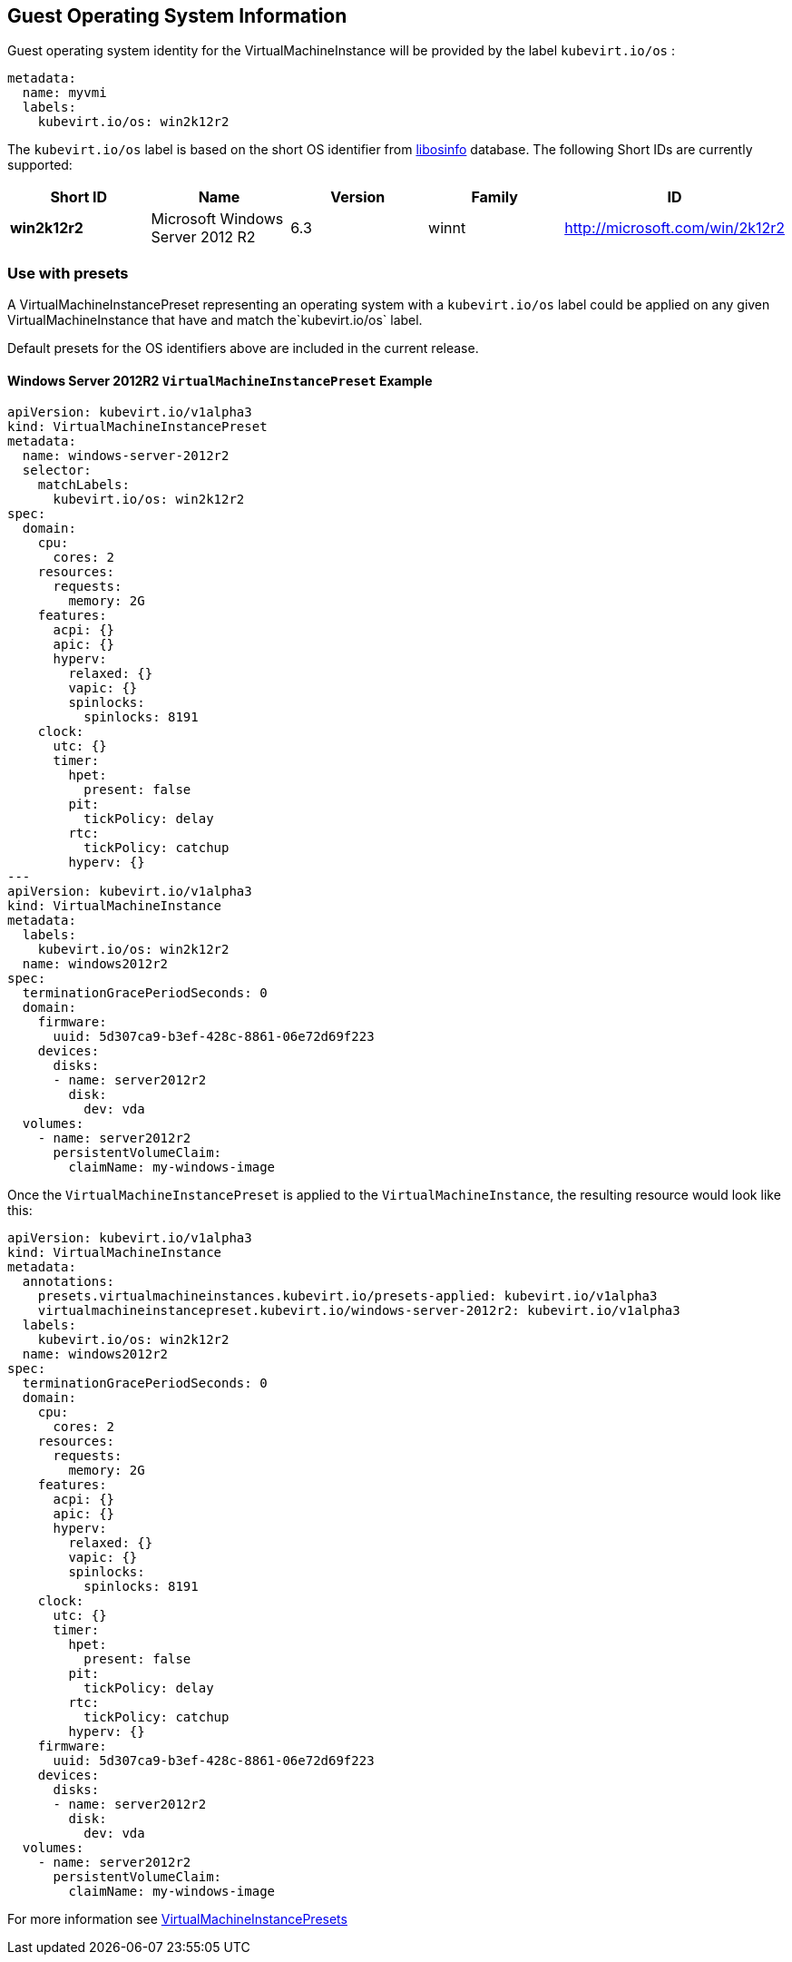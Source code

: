 Guest Operating System Information
----------------------------------

Guest operating system identity for the VirtualMachineInstance will be
provided by the label `kubevirt.io/os` :

[source,yaml]
----
metadata:
  name: myvmi
  labels:
    kubevirt.io/os: win2k12r2
----

The `kubevirt.io/os` label is based on the short OS identifier from
https://libosinfo.org/[libosinfo] database. The following Short IDs are
currently supported:

[width="100%",cols="20%,20%,20%,20%,20%",options="header",]
|=======================================================================
|Short ID |Name |Version |Family |ID
|*win2k12r2* |Microsoft Windows Server 2012 R2 |6.3 |winnt
|http://microsoft.com/win/2k12r2
|=======================================================================

Use with presets
~~~~~~~~~~~~~~~~

A VirtualMachineInstancePreset representing an operating system with a
`kubevirt.io/os` label could be applied on any given
VirtualMachineInstance that have and match the`kubevirt.io/os` label.

Default presets for the OS identifiers above are included in the current
release.

Windows Server 2012R2 `VirtualMachineInstancePreset` Example
^^^^^^^^^^^^^^^^^^^^^^^^^^^^^^^^^^^^^^^^^^^^^^^^^^^^^^^^^^^^

[source,yaml]
----
apiVersion: kubevirt.io/v1alpha3
kind: VirtualMachineInstancePreset
metadata:
  name: windows-server-2012r2
  selector:
    matchLabels:
      kubevirt.io/os: win2k12r2
spec:
  domain:
    cpu:
      cores: 2
    resources:
      requests:
        memory: 2G
    features:
      acpi: {}
      apic: {}
      hyperv:
        relaxed: {}
        vapic: {}
        spinlocks:
          spinlocks: 8191
    clock:
      utc: {}
      timer:
        hpet:
          present: false
        pit:
          tickPolicy: delay
        rtc:
          tickPolicy: catchup
        hyperv: {}
---
apiVersion: kubevirt.io/v1alpha3
kind: VirtualMachineInstance
metadata:
  labels:
    kubevirt.io/os: win2k12r2  
  name: windows2012r2
spec:
  terminationGracePeriodSeconds: 0
  domain:
    firmware:
      uuid: 5d307ca9-b3ef-428c-8861-06e72d69f223
    devices:
      disks:
      - name: server2012r2
        disk:
          dev: vda
  volumes:
    - name: server2012r2
      persistentVolumeClaim:
        claimName: my-windows-image
----

Once the `VirtualMachineInstancePreset` is applied to the
`VirtualMachineInstance`, the resulting resource would look like this:

[source,yaml]
----
apiVersion: kubevirt.io/v1alpha3
kind: VirtualMachineInstance
metadata:
  annotations:
    presets.virtualmachineinstances.kubevirt.io/presets-applied: kubevirt.io/v1alpha3
    virtualmachineinstancepreset.kubevirt.io/windows-server-2012r2: kubevirt.io/v1alpha3
  labels:
    kubevirt.io/os: win2k12r2  
  name: windows2012r2
spec:
  terminationGracePeriodSeconds: 0
  domain:
    cpu:
      cores: 2
    resources:
      requests:
        memory: 2G      
    features:
      acpi: {}
      apic: {}
      hyperv:
        relaxed: {}
        vapic: {}
        spinlocks:
          spinlocks: 8191
    clock:
      utc: {}
      timer:
        hpet:
          present: false
        pit:
          tickPolicy: delay
        rtc:
          tickPolicy: catchup
        hyperv: {}
    firmware:
      uuid: 5d307ca9-b3ef-428c-8861-06e72d69f223
    devices:
      disks:
      - name: server2012r2
        disk:
          dev: vda
  volumes:
    - name: server2012r2
      persistentVolumeClaim:
        claimName: my-windows-image
----

For more information see link:presets.md[VirtualMachineInstancePresets]
